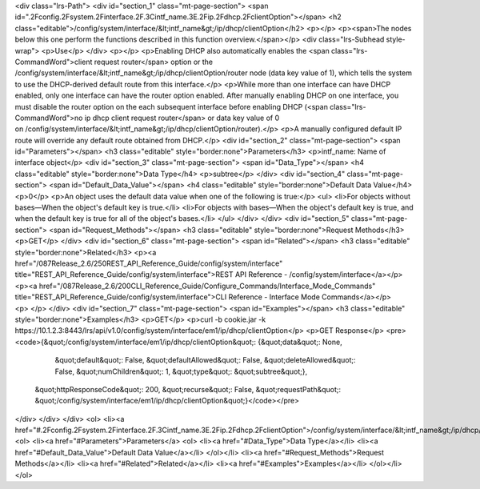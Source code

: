<div class="lrs-Path">
<div id="section_1" class="mt-page-section">
<span id=".2Fconfig.2Fsystem.2Finterface.2F.3Cintf_name.3E.2Fip.2Fdhcp.2FclientOption"></span>
<h2 class="editable">/config/system/interface/&lt;intf_name&gt;/ip/dhcp/clientOption</h2>
<p></p>
<p><span>The nodes below this one perform the functions described in this function overview.</span></p>
<div class="lrs-Subhead style-wrap">
<p>Use</p>
</div>
<p></p>
<p>Enabling DHCP also automatically enables the <span class="lrs-CommandWord">client request router</span> option or the /config/system/interface/&lt;intf_name&gt;/ip/dhcp/clientOption/router node (data key value of 1), which tells the system to use the DHCP-derived default route from this interface.</p>
<p>While more than one interface can have DHCP enabled, only one interface can have the router option enabled. After manually enabling DHCP on one interface, you must disable the router option on the each subsequent interface before enabling DHCP (<span class="lrs-CommandWord">no ip dhcp client request router</span> or data key value of 0 on /config/system/interface/&lt;intf_name&gt;/ip/dhcp/clientOption/router​).</p>
<p>A manually configured default IP route will override any default route obtained from DHCP.</p>
<div id="section_2" class="mt-page-section">
<span id="Parameters"></span>
<h3 class="editable" style="border:none">Parameters</h3>
<p>intf_name: Name of interface object</p>
<div id="section_3" class="mt-page-section">
<span id="Data_Type"></span>
<h4 class="editable" style="border:none">Data Type</h4>
<p>subtree</p>
</div>
<div id="section_4" class="mt-page-section">
<span id="Default_Data_Value"></span>
<h4 class="editable" style="border:none">Default Data Value</h4>
<p>0</p>
<p>An object uses the default data value when one of the following is true:</p>
<ul>
<li>For objects without bases—When the object's default key is true.</li>
<li>For objects with bases—When the object's default key is true, and when the default key is true for all of the object's bases.</li>
</ul>
</div>
</div>
<div id="section_5" class="mt-page-section">
<span id="Request_Methods"></span>
<h3 class="editable" style="border:none">Request Methods</h3>
<p>GET</p>
</div>
<div id="section_6" class="mt-page-section">
<span id="Related"></span>
<h3 class="editable" style="border:none">Related</h3>
<p><a href="/087Release_2.6/250REST_API_Reference_Guide/config/system/interface" title="REST_API_Reference_Guide/config/system/interface">REST API Reference - /config/system/interface</a></p>
<p><a href="/087Release_2.6/200CLI_Reference_Guide/Configure_Commands/Interface_Mode_Commands" title="REST_API_Reference_Guide/config/system/interface">CLI Reference - Interface Mode Commands</a></p>
<p> </p>
</div>
<div id="section_7" class="mt-page-section">
<span id="Examples"></span>
<h3 class="editable" style="border:none">Examples</h3>
<p>GET</p>
<p>curl -b cookie.jar -k https://10.1.2.3:8443/lrs/api/v1.0/config/system/interface/em1/ip/dhcp/clientOption</p>
<p>GET Response</p>
<pre><code>{&quot;/config/system/interface/em1/ip/dhcp/clientOption&quot;: {&quot;data&quot;: None,
                                                         &quot;default&quot;: False,
                                                         &quot;defaultAllowed&quot;: False,
                                                         &quot;deleteAllowed&quot;: False,
                                                         &quot;numChildren&quot;: 1,
                                                         &quot;type&quot;: &quot;subtree&quot;},
 &quot;httpResponseCode&quot;: 200,
 &quot;recurse&quot;: False,
 &quot;requestPath&quot;: &quot;/config/system/interface/em1/ip/dhcp/clientOption&quot;}</code></pre>
</div>
</div>
</div>
<ol>
<li><a href="#.2Fconfig.2Fsystem.2Finterface.2F.3Cintf_name.3E.2Fip.2Fdhcp.2FclientOption">/config/system/interface/&lt;intf_name&gt;/ip/dhcp/clientOption</a>
<ol>
<li><a href="#Parameters">Parameters</a>
<ol>
<li><a href="#Data_Type">Data Type</a></li>
<li><a href="#Default_Data_Value">Default Data Value</a></li>
</ol></li>
<li><a href="#Request_Methods">Request Methods</a></li>
<li><a href="#Related">Related</a></li>
<li><a href="#Examples">Examples</a></li>
</ol></li>
</ol>
